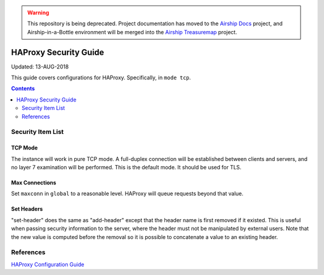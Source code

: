 ..
      Copyright 2018 AT&T Intellectual Property.
      All Rights Reserved.

      Licensed under the Apache License, Version 2.0 (the "License"); you may
      not use this file except in compliance with the License. You may obtain
      a copy of the License at

          http://www.apache.org/licenses/LICENSE-2.0

      Unless required by applicable law or agreed to in writing, software
      distributed under the License is distributed on an "AS IS" BASIS, WITHOUT
      WARRANTIES OR CONDITIONS OF ANY KIND, either express or implied. See the
      License for the specific language governing permissions and limitations
      under the License.

.. warning::

  This repository is being deprecated. Project documentation has moved to the
  `Airship Docs`_ project, and Airship-in-a-Bottle environment will be merged
  into the `Airship Treasuremap`_ project.

.. _haproxy_security_guide:

HAProxy Security Guide
======================

Updated: 13-AUG-2018

This guide covers configurations for HAProxy.  Specifically, in ``mode tcp``.

.. contents:: :depth: 2

Security Item List
------------------

TCP Mode
^^^^^^^^

The instance will work in pure TCP mode. A full-duplex connection will be
established between clients and servers, and no layer 7 examination will be
performed. This is the default mode. It should be used for TLS.

Max Connections
^^^^^^^^^^^^^^^

Set ``maxconn`` in ``global`` to a reasonable level.  HAProxy will queue
requests beyond that value.

Set Headers
^^^^^^^^^^^
"set-header" does the same as "add-header" except that the header name is first
removed if it existed. This is useful when passing security information to the
server, where the header must not be manipulated by external users. Note that
the new value is computed before the removal so it is possible to concatenate a
value to an existing header.

References
----------

`HAProxy Configuration Guide <http://cbonte.github.io/haproxy-dconv/1.8/configuration.html>`_

.. _Airship Docs: https://airship-docs.readthedocs.org
.. _Airship Treasuremap: https://opendev.org/airship/treasuremap/
